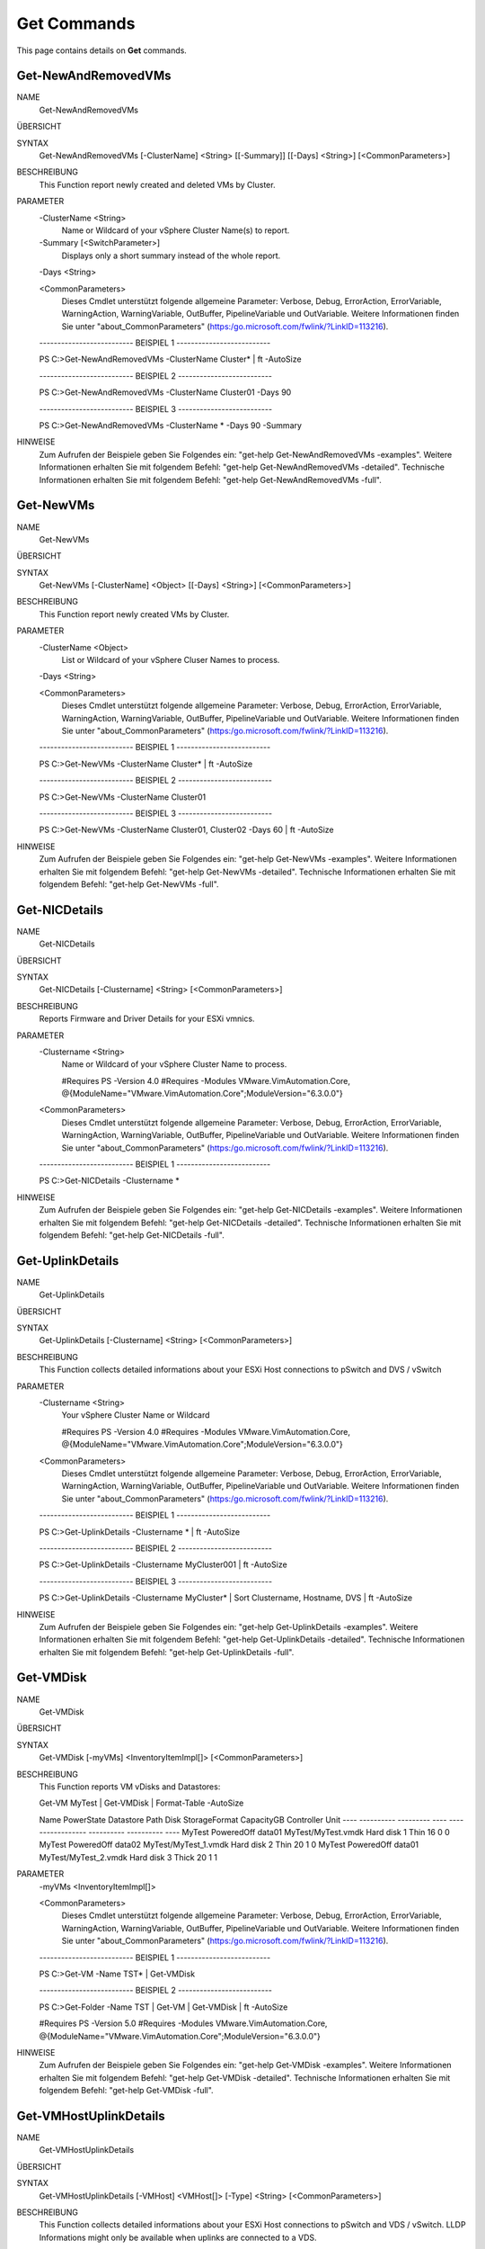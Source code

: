 ﻿Get Commands
=========================

This page contains details on **Get** commands.

Get-NewAndRemovedVMs
-------------------------


NAME
    Get-NewAndRemovedVMs
    
ÜBERSICHT
    
    
SYNTAX
    Get-NewAndRemovedVMs [-ClusterName] <String> [[-Summary]] [[-Days] <String>] [<CommonParameters>]
    
    
BESCHREIBUNG
    This Function report newly created and deleted VMs by Cluster.
    

PARAMETER
    -ClusterName <String>
        Name or Wildcard of your vSphere Cluster Name(s) to report.
        
    -Summary [<SwitchParameter>]
        Displays only a short summary instead of the whole report.
        
    -Days <String>
        
    <CommonParameters>
        Dieses Cmdlet unterstützt folgende allgemeine Parameter: Verbose, Debug,
        ErrorAction, ErrorVariable, WarningAction, WarningVariable,
        OutBuffer, PipelineVariable und OutVariable. Weitere Informationen finden Sie unter 
        "about_CommonParameters" (https:/go.microsoft.com/fwlink/?LinkID=113216). 
    
    -------------------------- BEISPIEL 1 --------------------------
    
    PS C:\>Get-NewAndRemovedVMs -ClusterName Cluster* | ft -AutoSize
    
    
    
    
    
    
    -------------------------- BEISPIEL 2 --------------------------
    
    PS C:\>Get-NewAndRemovedVMs -ClusterName Cluster01 -Days 90
    
    
    
    
    
    
    -------------------------- BEISPIEL 3 --------------------------
    
    PS C:\>Get-NewAndRemovedVMs -ClusterName * -Days 90 -Summary
    
    
    
    
    
    
HINWEISE
    Zum Aufrufen der Beispiele geben Sie Folgendes ein: "get-help Get-NewAndRemovedVMs -examples".
    Weitere Informationen erhalten Sie mit folgendem Befehl: "get-help Get-NewAndRemovedVMs -detailed".
    Technische Informationen erhalten Sie mit folgendem Befehl: "get-help Get-NewAndRemovedVMs -full".


Get-NewVMs
-------------------------

NAME
    Get-NewVMs
    
ÜBERSICHT
    
    
SYNTAX
    Get-NewVMs [-ClusterName] <Object> [[-Days] <String>] [<CommonParameters>]
    
    
BESCHREIBUNG
    This Function report newly created VMs by Cluster.
    

PARAMETER
    -ClusterName <Object>
        List or Wildcard of your vSphere Cluser Names to process.
        
    -Days <String>
        
    <CommonParameters>
        Dieses Cmdlet unterstützt folgende allgemeine Parameter: Verbose, Debug,
        ErrorAction, ErrorVariable, WarningAction, WarningVariable,
        OutBuffer, PipelineVariable und OutVariable. Weitere Informationen finden Sie unter 
        "about_CommonParameters" (https:/go.microsoft.com/fwlink/?LinkID=113216). 
    
    -------------------------- BEISPIEL 1 --------------------------
    
    PS C:\>Get-NewVMs -ClusterName Cluster* | ft -AutoSize
    
    
    
    
    
    
    -------------------------- BEISPIEL 2 --------------------------
    
    PS C:\>Get-NewVMs -ClusterName Cluster01
    
    
    
    
    
    
    -------------------------- BEISPIEL 3 --------------------------
    
    PS C:\>Get-NewVMs -ClusterName Cluster01, Cluster02 -Days 60 | ft -AutoSize
    
    
    
    
    
    
HINWEISE
    Zum Aufrufen der Beispiele geben Sie Folgendes ein: "get-help Get-NewVMs -examples".
    Weitere Informationen erhalten Sie mit folgendem Befehl: "get-help Get-NewVMs -detailed".
    Technische Informationen erhalten Sie mit folgendem Befehl: "get-help Get-NewVMs -full".


Get-NICDetails
-------------------------

NAME
    Get-NICDetails
    
ÜBERSICHT
    
    
SYNTAX
    Get-NICDetails [-Clustername] <String> [<CommonParameters>]
    
    
BESCHREIBUNG
    Reports Firmware and Driver Details for your ESXi vmnics.
    

PARAMETER
    -Clustername <String>
        Name or Wildcard of your vSphere Cluster Name to process.
        
        
        #Requires PS -Version 4.0
        #Requires -Modules VMware.VimAutomation.Core, @{ModuleName="VMware.VimAutomation.Core";ModuleVersion="6.3.0.0"}
        
    <CommonParameters>
        Dieses Cmdlet unterstützt folgende allgemeine Parameter: Verbose, Debug,
        ErrorAction, ErrorVariable, WarningAction, WarningVariable,
        OutBuffer, PipelineVariable und OutVariable. Weitere Informationen finden Sie unter 
        "about_CommonParameters" (https:/go.microsoft.com/fwlink/?LinkID=113216). 
    
    -------------------------- BEISPIEL 1 --------------------------
    
    PS C:\>Get-NICDetails -Clustername *
    
    
    
    
    
    
HINWEISE
    Zum Aufrufen der Beispiele geben Sie Folgendes ein: "get-help Get-NICDetails -examples".
    Weitere Informationen erhalten Sie mit folgendem Befehl: "get-help Get-NICDetails -detailed".
    Technische Informationen erhalten Sie mit folgendem Befehl: "get-help Get-NICDetails -full".


Get-UplinkDetails
-------------------------

NAME
    Get-UplinkDetails
    
ÜBERSICHT
    
    
SYNTAX
    Get-UplinkDetails [-Clustername] <String> [<CommonParameters>]
    
    
BESCHREIBUNG
    This Function collects detailed informations about your ESXi Host connections to pSwitch and DVS / vSwitch
    

PARAMETER
    -Clustername <String>
        Your vSphere Cluster Name or Wildcard
        
        
        #Requires PS -Version 4.0
        #Requires -Modules VMware.VimAutomation.Core, @{ModuleName="VMware.VimAutomation.Core";ModuleVersion="6.3.0.0"}
        
    <CommonParameters>
        Dieses Cmdlet unterstützt folgende allgemeine Parameter: Verbose, Debug,
        ErrorAction, ErrorVariable, WarningAction, WarningVariable,
        OutBuffer, PipelineVariable und OutVariable. Weitere Informationen finden Sie unter 
        "about_CommonParameters" (https:/go.microsoft.com/fwlink/?LinkID=113216). 
    
    -------------------------- BEISPIEL 1 --------------------------
    
    PS C:\>Get-UplinkDetails -Clustername * | ft -AutoSize
    
    
    
    
    
    
    -------------------------- BEISPIEL 2 --------------------------
    
    PS C:\>Get-UplinkDetails -Clustername MyCluster001 | ft -AutoSize
    
    
    
    
    
    
    -------------------------- BEISPIEL 3 --------------------------
    
    PS C:\>Get-UplinkDetails -Clustername MyCluster* | Sort Clustername, Hostname, DVS | ft -AutoSize
    
    
    
    
    
    
HINWEISE
    Zum Aufrufen der Beispiele geben Sie Folgendes ein: "get-help Get-UplinkDetails -examples".
    Weitere Informationen erhalten Sie mit folgendem Befehl: "get-help Get-UplinkDetails -detailed".
    Technische Informationen erhalten Sie mit folgendem Befehl: "get-help Get-UplinkDetails -full".


Get-VMDisk
-------------------------

NAME
    Get-VMDisk
    
ÜBERSICHT
    
    
SYNTAX
    Get-VMDisk [-myVMs] <InventoryItemImpl[]> [<CommonParameters>]
    
    
BESCHREIBUNG
    This Function reports VM vDisks and Datastores:
    
    Get-VM MyTest | Get-VMDisk | Format-Table -AutoSize
    
    Name   PowerState Datastore Path                  Disk        StorageFormat CapacityGB Controller Unit
    ----   ---------- --------- ----                  ----        ------------- ---------- ---------- ----
    MyTest PoweredOff data01     MyTest/MyTest.vmdk   Hard disk 1          Thin         16          0    0
    MyTest PoweredOff data02     MyTest/MyTest_1.vmdk Hard disk 2          Thin         20          1    0
    MyTest PoweredOff data01     MyTest/MyTest_2.vmdk Hard disk 3         Thick         20          1    1
    

PARAMETER
    -myVMs <InventoryItemImpl[]>
        
    <CommonParameters>
        Dieses Cmdlet unterstützt folgende allgemeine Parameter: Verbose, Debug,
        ErrorAction, ErrorVariable, WarningAction, WarningVariable,
        OutBuffer, PipelineVariable und OutVariable. Weitere Informationen finden Sie unter 
        "about_CommonParameters" (https:/go.microsoft.com/fwlink/?LinkID=113216). 
    
    -------------------------- BEISPIEL 1 --------------------------
    
    PS C:\>Get-VM -Name TST* | Get-VMDisk
    
    
    
    
    
    
    -------------------------- BEISPIEL 2 --------------------------
    
    PS C:\>Get-Folder -Name TST | Get-VM | Get-VMDisk | ft -AutoSize
    
    #Requires PS -Version 5.0
    #Requires -Modules VMware.VimAutomation.Core, @{ModuleName="VMware.VimAutomation.Core";ModuleVersion="6.3.0.0"}
    
    
    
    
HINWEISE
    Zum Aufrufen der Beispiele geben Sie Folgendes ein: "get-help Get-VMDisk -examples".
    Weitere Informationen erhalten Sie mit folgendem Befehl: "get-help Get-VMDisk -detailed".
    Technische Informationen erhalten Sie mit folgendem Befehl: "get-help Get-VMDisk -full".


Get-VMHostUplinkDetails
-------------------------

NAME
    Get-VMHostUplinkDetails
    
ÜBERSICHT
    
    
SYNTAX
    Get-VMHostUplinkDetails [-VMHost] <VMHost[]> [-Type] <String> [<CommonParameters>]
    
    
BESCHREIBUNG
    This Function collects detailed informations about your ESXi Host connections to pSwitch and VDS / vSwitch. 
    LLDP Informations might only be available when uplinks are connected to a VDS.
    

PARAMETER
    -VMHost <VMHost[]>
        
    -Type <String>
        
    <CommonParameters>
        Dieses Cmdlet unterstützt folgende allgemeine Parameter: Verbose, Debug,
        ErrorAction, ErrorVariable, WarningAction, WarningVariable,
        OutBuffer, PipelineVariable und OutVariable. Weitere Informationen finden Sie unter 
        "about_CommonParameters" (https:/go.microsoft.com/fwlink/?LinkID=113216). 
    
    -------------------------- BEISPIEL 1 --------------------------
    
    PS C:\>Get-VMHost -Name MyHost | Get-VMHostUplinkDetails -Type LLDP | Where-Object {$_.VDS -ne "-No Backing-"}  | Format-Table -AutoSize
    
    
    
    
    
    
    -------------------------- BEISPIEL 2 --------------------------
    
    PS C:\>Get-VMHost -Name MyHost | Get-VMHostUplinkDetails -Type CDP | Where-Object {$_.VDS -ne "-No Backing-"}  | Sort-Object ClusterName, HostName, vmnic | Format-Table -AutoSize
    
    
    
    
    
    
    -------------------------- BEISPIEL 3 --------------------------
    
    PS C:\>Get-Cluster -Name MyCluster | Get-VMHost | Get-VMHostUplinkDetails -Type LLDP | Format-Table -AutoSize
    
    
    
    
    
    
    -------------------------- BEISPIEL 4 --------------------------
    
    PS C:\>Get-Cluster -Name MyCluster | Get-VMHost | Get-VMHostUplinkDetails -Type CDP | Format-Table -AutoSize
    
    
    
    
    
    
HINWEISE
    Zum Aufrufen der Beispiele geben Sie Folgendes ein: "get-help Get-VMHostUplinkDetails -examples".
    Weitere Informationen erhalten Sie mit folgendem Befehl: "get-help Get-VMHostUplinkDetails -detailed".
    Technische Informationen erhalten Sie mit folgendem Befehl: "get-help Get-VMHostUplinkDetails -full".


Get-VMID
-------------------------

NAME
    Get-VMID
    
ÜBERSICHT
    
    
SYNTAX
    Get-VMID [-myVMs] <InventoryItemImpl[]> [<CommonParameters>]
    
    
BESCHREIBUNG
    This Function reports all VM IDs
    

PARAMETER
    -myVMs <InventoryItemImpl[]>
        
    <CommonParameters>
        Dieses Cmdlet unterstützt folgende allgemeine Parameter: Verbose, Debug,
        ErrorAction, ErrorVariable, WarningAction, WarningVariable,
        OutBuffer, PipelineVariable und OutVariable. Weitere Informationen finden Sie unter 
        "about_CommonParameters" (https:/go.microsoft.com/fwlink/?LinkID=113216). 
    
    -------------------------- BEISPIEL 1 --------------------------
    
    PS C:\>Get-VM -Name TST* | Get-VMID
    
    
    
    
    
    
    -------------------------- BEISPIEL 2 --------------------------
    
    PS C:\>Get-Folder -Name TST | Get-VM | Get-VMID | ft -AutoSize
    
    #Requires PS -Version 4.0
    #Requires -Modules VMware.VimAutomation.Core, @{ModuleName="VMware.VimAutomation.Core";ModuleVersion="6.3.0.0"}
    
    
    
    
HINWEISE
    Zum Aufrufen der Beispiele geben Sie Folgendes ein: "get-help Get-VMID -examples".
    Weitere Informationen erhalten Sie mit folgendem Befehl: "get-help Get-VMID -detailed".
    Technische Informationen erhalten Sie mit folgendem Befehl: "get-help Get-VMID -full".


Get-VMmaxIOPS
-------------------------

NAME
    Get-VMmaxIOPS
    
ÜBERSICHT
    
    
SYNTAX
    Get-VMmaxIOPS [-VMs] <InventoryItemImpl[]> [[-Minutes] <Int32>] [<CommonParameters>]
    
    
BESCHREIBUNG
    This Function will Create a VM Disk IOPS Report
    

PARAMETER
    -VMs <InventoryItemImpl[]>
        Specify the VMs
        
    -Minutes <Int32>
        Time Range in Minutes for the Stats Collection.
        Default is 30 Minutes.
        
        #Requires PS -Version 4.0
        #Requires -Modules VMware.VimAutomation.Core, @{ModuleName="VMware.VimAutomation.Core";ModuleVersion="6.3.0.0"}
        
    <CommonParameters>
        Dieses Cmdlet unterstützt folgende allgemeine Parameter: Verbose, Debug,
        ErrorAction, ErrorVariable, WarningAction, WarningVariable,
        OutBuffer, PipelineVariable und OutVariable. Weitere Informationen finden Sie unter 
        "about_CommonParameters" (https:/go.microsoft.com/fwlink/?LinkID=113216). 
    
    -------------------------- BEISPIEL 1 --------------------------
    
    PS C:\>Get-Folder -Name TST | Get-VM | where {$_.PowerState -eq "PoweredOn"} | Get-VMmaxIOPS -Minutes 120 | ft -AutoSize
    
    
    
    
    
    
    -------------------------- BEISPIEL 2 --------------------------
    
    PS C:\>Get-Cluster -Name TST | Get-VM | where {$_.PowerState -eq "PoweredOn"} | Get-VMmaxIOPS
    
    
    
    
    
    
    -------------------------- BEISPIEL 3 --------------------------
    
    PS C:\>Get-VM -Name TST*| where {$_.PowerState -eq "PoweredOn"} | Get-VMmaxIOPS -Minutes 120 | ft -AutoSize
    
    
    
    
    
    
HINWEISE
    Zum Aufrufen der Beispiele geben Sie Folgendes ein: "get-help Get-VMmaxIOPS -examples".
    Weitere Informationen erhalten Sie mit folgendem Befehl: "get-help Get-VMmaxIOPS -detailed".
    Technische Informationen erhalten Sie mit folgendem Befehl: "get-help Get-VMmaxIOPS -full".





